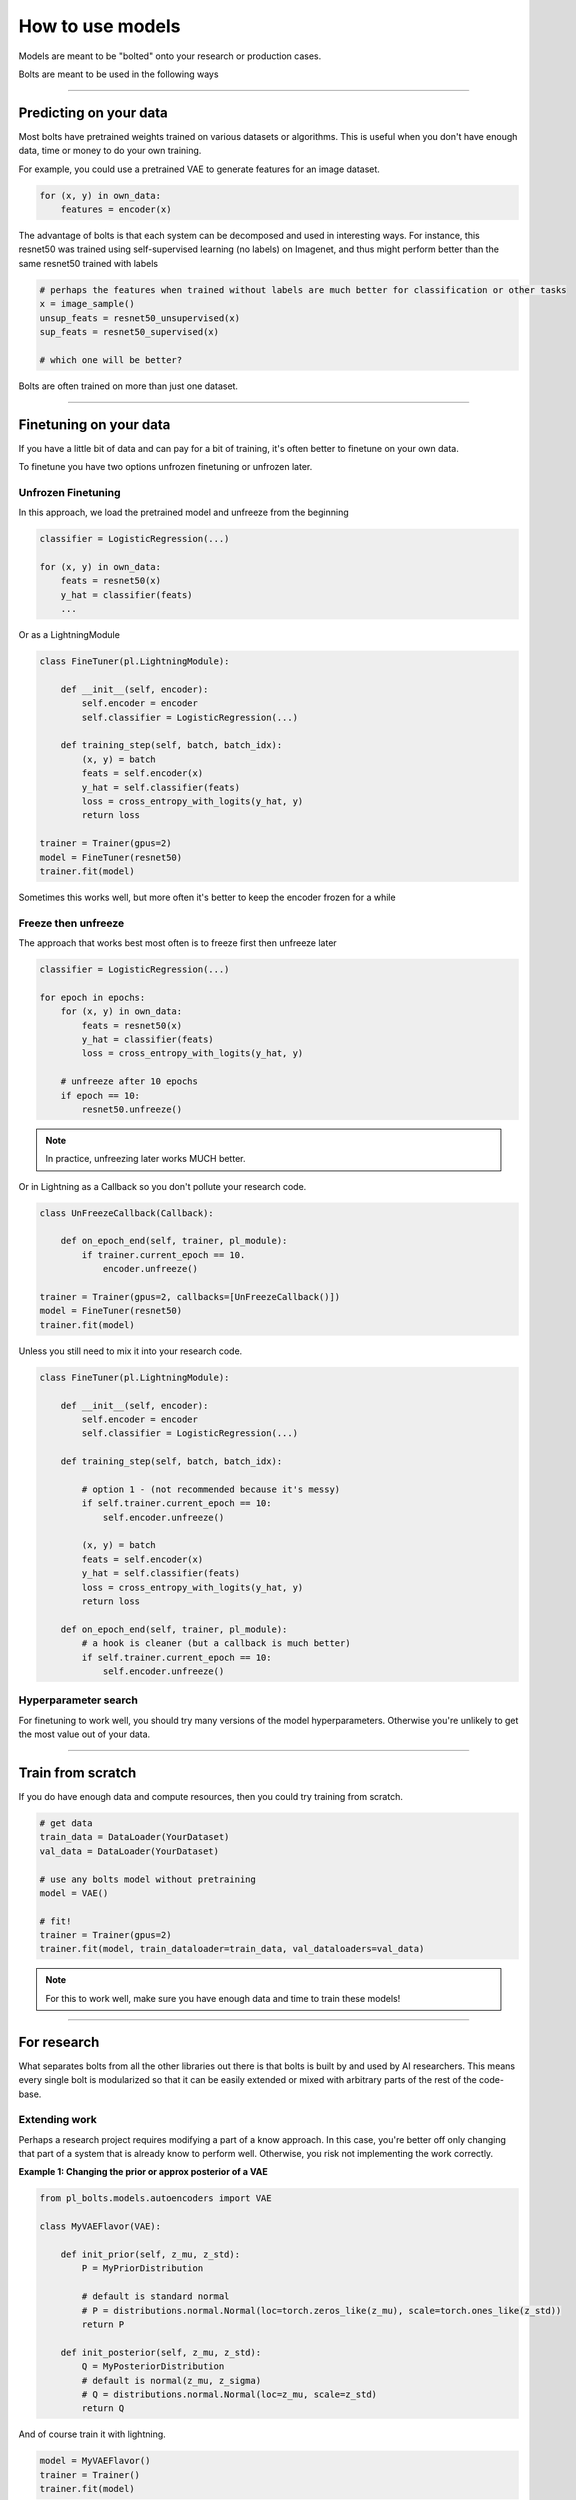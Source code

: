 How to use models
=================
Models are meant to be "bolted" onto your research or production cases.

Bolts are meant to be used in the following ways

----------------

Predicting on your data
-----------------------
Most bolts have pretrained weights trained on various datasets or algorithms. This is useful when you
don't have enough data, time or money to do your own training.

For example, you could use a pretrained VAE to generate features for an image dataset.

.. testcode::

    from pl_bolts.models.self_supervised import SimCLR

    weight_path = 'https://pl-bolts-weights.s3.us-east-2.amazonaws.com/simclr/bolts_simclr_imagenet/simclr_imagenet.ckpt'
    simclr = SimCLR.load_from_checkpoint(weight_path, strict=False)
    encoder = simclr.encoder
    encoder.eval()

.. code-block:: python

    for (x, y) in own_data:
        features = encoder(x)

The advantage of bolts is that each system can be decomposed and used in interesting ways.
For instance, this resnet50 was trained using self-supervised learning (no labels) on Imagenet, and thus
might perform better than the same resnet50 trained with labels

.. testcode::

    # trained without labels
    from pl_bolts.models.self_supervised import SimCLR

    weight_path = 'https://pl-bolts-weights.s3.us-east-2.amazonaws.com/simclr/bolts_simclr_imagenet/simclr_imagenet.ckpt'
    simclr = SimCLR.load_from_checkpoint(weight_path, strict=False)
    resnet50_unsupervised = simclr.encoder.eval()

    # trained with labels
    from torchvision.models import resnet50
    resnet50_supervised = resnet50(pretrained=True)

.. code-block:: python

    # perhaps the features when trained without labels are much better for classification or other tasks
    x = image_sample()
    unsup_feats = resnet50_unsupervised(x)
    sup_feats = resnet50_supervised(x)

    # which one will be better?

Bolts are often trained on more than just one dataset.

.. testcode::

    from pl_bolts.models.self_supervised import SimCLR

    # imagenet weights
    weight_path = 'https://pl-bolts-weights.s3.us-east-2.amazonaws.com/simclr/bolts_simclr_imagenet/simclr_imagenet.ckpt'
    simclr = SimCLR.load_from_checkpoint(weight_path, strict=False)

    simclr.freeze()

---------------

Finetuning on your data
-----------------------
If you have a little bit of data and can pay for a bit of training, it's often better to finetune on your own data.

To finetune you have two options unfrozen finetuning or unfrozen later.

Unfrozen Finetuning
^^^^^^^^^^^^^^^^^^^
In this approach, we load the pretrained model and unfreeze from the beginning

.. testcode::

    from pl_bolts.models.self_supervised import SimCLR

    weight_path = 'https://pl-bolts-weights.s3.us-east-2.amazonaws.com/simclr/bolts_simclr_imagenet/simclr_imagenet.ckpt'
    simclr = SimCLR.load_from_checkpoint(weight_path, strict=False)
    resnet50 = simclr.encoder
    # don't call .freeze()

.. code-block:: python

    classifier = LogisticRegression(...)

    for (x, y) in own_data:
        feats = resnet50(x)
        y_hat = classifier(feats)
        ...

Or as a LightningModule

.. code-block:: python

    class FineTuner(pl.LightningModule):

        def __init__(self, encoder):
            self.encoder = encoder
            self.classifier = LogisticRegression(...)

        def training_step(self, batch, batch_idx):
            (x, y) = batch
            feats = self.encoder(x)
            y_hat = self.classifier(feats)
            loss = cross_entropy_with_logits(y_hat, y)
            return loss

    trainer = Trainer(gpus=2)
    model = FineTuner(resnet50)
    trainer.fit(model)

Sometimes this works well, but more often it's better to keep the encoder frozen for a while

Freeze then unfreeze
^^^^^^^^^^^^^^^^^^^^
The approach that works best most often is to freeze first then unfreeze later

.. testcode::

    # freeze!
    from pl_bolts.models.self_supervised import SimCLR

    weight_path = 'https://pl-bolts-weights.s3.us-east-2.amazonaws.com/simclr/bolts_simclr_imagenet/simclr_imagenet.ckpt'
    simclr = SimCLR.load_from_checkpoint(weight_path, strict=False)
    resnet50 = simclr.encoder
    resnet50.freeze()

.. code-block:: python

    classifier = LogisticRegression(...)

    for epoch in epochs:
        for (x, y) in own_data:
            feats = resnet50(x)
            y_hat = classifier(feats)
            loss = cross_entropy_with_logits(y_hat, y)

        # unfreeze after 10 epochs
        if epoch == 10:
            resnet50.unfreeze()

.. note:: In practice, unfreezing later works MUCH better.

Or in Lightning as a Callback so you don't pollute your research code.

.. code-block:: python

    class UnFreezeCallback(Callback):

        def on_epoch_end(self, trainer, pl_module):
            if trainer.current_epoch == 10.
                encoder.unfreeze()

    trainer = Trainer(gpus=2, callbacks=[UnFreezeCallback()])
    model = FineTuner(resnet50)
    trainer.fit(model)

Unless you still need to mix it into your research code.

.. code-block:: python

    class FineTuner(pl.LightningModule):

        def __init__(self, encoder):
            self.encoder = encoder
            self.classifier = LogisticRegression(...)

        def training_step(self, batch, batch_idx):

            # option 1 - (not recommended because it's messy)
            if self.trainer.current_epoch == 10:
                self.encoder.unfreeze()

            (x, y) = batch
            feats = self.encoder(x)
            y_hat = self.classifier(feats)
            loss = cross_entropy_with_logits(y_hat, y)
            return loss

        def on_epoch_end(self, trainer, pl_module):
            # a hook is cleaner (but a callback is much better)
            if self.trainer.current_epoch == 10:
                self.encoder.unfreeze()


Hyperparameter search
^^^^^^^^^^^^^^^^^^^^^
For finetuning to work well, you should try many versions of the model hyperparameters. Otherwise you're unlikely
to get the most value out of your data.

.. testcode::

    learning_rates = [0.01, 0.001, 0.0001]
    hidden_dim = [128, 256, 512]

    for lr in learning_rates:
        for hd in hidden_dim:
            vae = VAE(hidden_dim=hd, learning_rate=lr)
            trainer = Trainer()
            trainer.fit(vae)

--------------

Train from scratch
------------------
If you do have enough data and compute resources, then you could try training from scratch.

.. code-block:: python

    # get data
    train_data = DataLoader(YourDataset)
    val_data = DataLoader(YourDataset)

    # use any bolts model without pretraining
    model = VAE()

    # fit!
    trainer = Trainer(gpus=2)
    trainer.fit(model, train_dataloader=train_data, val_dataloaders=val_data)

.. note:: For this to work well, make sure you have enough data and time to train these models!

-------------

For research
------------
What separates bolts from all the other libraries out there is that bolts is built by and used by AI researchers.
This means every single bolt is modularized so that it can be easily extended or mixed with arbitrary parts of
the rest of the code-base.

Extending work
^^^^^^^^^^^^^^
Perhaps a research project requires modifying a part of a know approach. In this case, you're better off only
changing that part of a system that is already know to perform well. Otherwise, you risk not implementing the work
correctly.

**Example 1: Changing the prior or approx posterior of a VAE**

.. code-block:: python

    from pl_bolts.models.autoencoders import VAE

    class MyVAEFlavor(VAE):

        def init_prior(self, z_mu, z_std):
            P = MyPriorDistribution

            # default is standard normal
            # P = distributions.normal.Normal(loc=torch.zeros_like(z_mu), scale=torch.ones_like(z_std))
            return P

        def init_posterior(self, z_mu, z_std):
            Q = MyPosteriorDistribution
            # default is normal(z_mu, z_sigma)
            # Q = distributions.normal.Normal(loc=z_mu, scale=z_std)
            return Q

And of course train it with lightning.

.. code-block:: python

    model = MyVAEFlavor()
    trainer = Trainer()
    trainer.fit(model)

In just a few lines of code you changed something fundamental about a VAE... This
means you can iterate through ideas much faster knowing that the bolt implementation and the training loop are CORRECT
and TESTED.

If your model doesn't work with the new P, Q, then you can discard that research idea much faster than trying to
figure out if your VAE implementation was correct, or if your training loop was correct.

**Example 2: Changing the generator step of a GAN**

.. testcode::

    from pl_bolts.models.gans import GAN

    class FancyGAN(GAN):

        def generator_step(self, x):
            # sample noise
            z = torch.randn(x.shape[0], self.hparams.latent_dim)
            z = z.type_as(x)

            # generate images
            self.generated_imgs = self(z)

            # ground truth result (ie: all real)
            real = torch.ones(x.size(0), 1)
            real = real.type_as(x)
            g_loss = self.generator_loss(real)

            tqdm_dict = {'g_loss': g_loss}
            output = OrderedDict({
                'loss': g_loss,
                'progress_bar': tqdm_dict,
                'log': tqdm_dict
            })
            return output

**Example 3: Changing the way the loss is calculated in a contrastive self-supervised learning approach**

.. testcode::

    from pl_bolts.models.self_supervised import AMDIM

    class MyDIM(AMDIM):

        def validation_step(self, batch, batch_nb):
            [img_1, img_2], labels = batch

            # generate features
            r1_x1, r5_x1, r7_x1, r1_x2, r5_x2, r7_x2 = self.forward(img_1, img_2)

            # Contrastive task
            loss, lgt_reg = self.contrastive_task((r1_x1, r5_x1, r7_x1), (r1_x2, r5_x2, r7_x2))
            unsupervised_loss = loss.sum() + lgt_reg

            result = {
                'val_nce': unsupervised_loss
            }
            return result

---------------

Importing parts
^^^^^^^^^^^^^^^
All the bolts are modular. This means you can also arbitrarily mix and match fundamental blocks from across
approaches.

**Example 1: Use the VAE encoder for a GAN as a generator**

.. code-block:: python

    from pl_bolts.models.gans import GAN
    from pl_bolts.models.autoencoders.basic_vae import Encoder

    class FancyGAN(GAN):

        def init_generator(self, img_dim):
            generator = Encoder(...)
            return generator

    trainer = Trainer(...)
    trainer.fit(FancyGAN())

**Example 2: Use the contrastive task of AMDIM in CPC**

.. testcode::

    from pl_bolts.models.self_supervised import AMDIM, CPCV2

    default_amdim_task = AMDIM().contrastive_task
    model = CPCV2(contrastive_task=default_amdim_task, encoder='cpc_default')
    # you might need to modify the cpc encoder depending on what you use

---------------

Compose new ideas
^^^^^^^^^^^^^^^^^
You may also be interested in creating completely new approaches that mix and match all sorts of different
pieces together

.. testcode::

    # this model is for illustration purposes, it makes no research sense but it's intended to show
    # that you can be as creative and expressive as you want.
    class MyNewContrastiveApproach(pl.LightningModule):

        def __init__(self):
            suoer().__init_()

            self.gan = GAN()
            self.vae = VAE()
            self.amdim = AMDIM()
            self.cpc = CPCV2

        def training_step(self, batch, batch_idx):
            (x, y) = batch

            feat_a = self.gan.generator(x)
            feat_b = self.vae.encoder(x)

            unsup_loss = self.amdim(feat_a) + self.cpc(feat_b)

            vae_loss = self.vae._step(batch)
            gan_loss = self.gan.generator_loss(x)

            return unsup_loss + vae_loss + gan_loss

